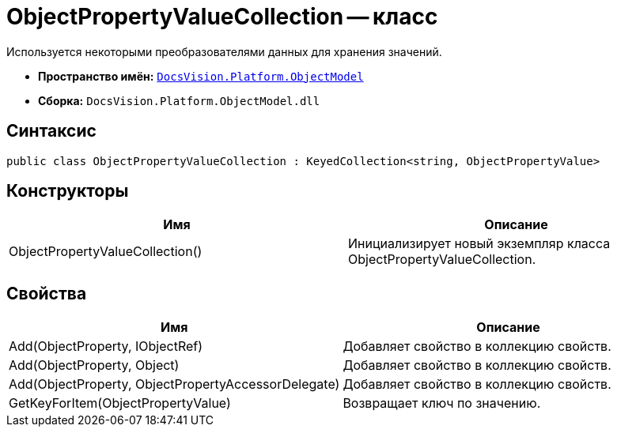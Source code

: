= ObjectPropertyValueCollection -- класс

Используется некоторыми преобразователями данных для хранения значений.

* *Пространство имён:* `xref:api/DocsVision/Platform/ObjectModel/ObjectModel_NS.adoc[DocsVision.Platform.ObjectModel]`
* *Сборка:* `DocsVision.Platform.ObjectModel.dll`

== Синтаксис

[source,csharp]
----
public class ObjectPropertyValueCollection : KeyedCollection<string, ObjectPropertyValue>
----

== Конструкторы

[cols=",",options="header"]
|===
|Имя |Описание
|ObjectPropertyValueCollection() |Инициализирует новый экземпляр класса ObjectPropertyValueCollection.
|===

== Свойства

[cols=",",options="header"]
|===
|Имя |Описание
|Add(ObjectProperty, IObjectRef) |Добавляет свойство в коллекцию свойств.
|Add(ObjectProperty, Object) |Добавляет свойство в коллекцию свойств.
|Add(ObjectProperty, ObjectPropertyAccessorDelegate) |Добавляет свойство в коллекцию свойств.
|GetKeyForItem(ObjectPropertyValue) |Возвращает ключ по значению.
|===

